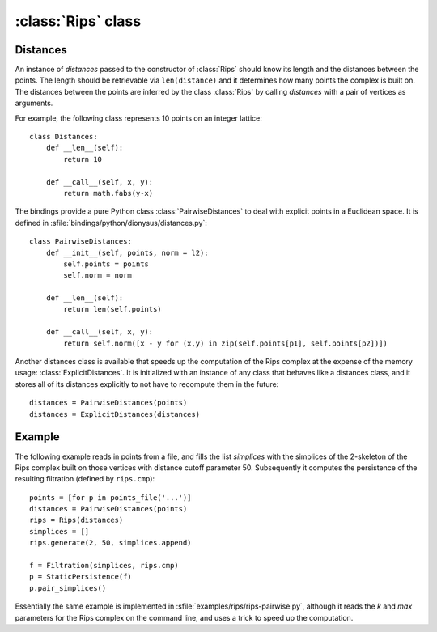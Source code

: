 :class:`Rips` class
======================

.. class:: Rips

    .. method:: __init__(distances)
    
        Initializes :class:`Rips` with the given `distances` whose main purpose
        is to return the distance of two points given their indices. See
        Distances_ below.

    .. method:: generate(k, max, functor[, seq])
     
        Calls `functor` with every simplex in the `k`-skeleton of the Rips
        complex :math:`VR` (`max`). If `seq` is provided, then the complex is
        restricted to the vertex indices in the sequence.

    .. method:: vertex_coface(v, k, max, functor[, seq])
     
        Calls `functor` with every coface of the vertex `v` in the `k`-skeleton
        of the Rips complex :math:`VR` (`max`). If `seq` is provided, then the
        complex is restricted to the vertex indices in the sequence.

    .. method:: edge_cofaces(u, v, k, max, functor[, seq])
     
        Calls `functor` with every coface of the edge (`u`, `v`) in the
        `k`-skeleton of the Rips complex :math:`VR` (`max`). If `seq` is
        provided, then the complex is restricted to the vertex indices in the
        sequence.

    .. method:: cmp(s1, s2)

        Compares simplices `s1` and `s2` with respect to their ordering in the
        Rips complex.  Note that like Python's built in `cmp` this is a three
        possible outsome comparison (-1,0,1) for (:math:`\leq, =, \geq`,
        respectively).

    .. method:: eval(s)

        Returns the size of simplex `s`, i.e. the length of its longest edge.


.. _distances:

Distances
---------

An instance of `distances` passed to the constructor of :class:`Rips` should
know its length and the distances between the points. The length should be
retrievable via ``len(distance)`` and it determines how many points the complex
is built on. The distances between the points are inferred by the class
:class:`Rips` by calling `distances` with a pair of vertices as arguments.

For example, the following class represents 10 points on an integer lattice::

    class Distances:
        def __len__(self): 
            return 10

        def __call__(self, x, y):
            return math.fabs(y-x)

The bindings provide a pure Python class :class:`PairwiseDistances` to deal with
explicit points in a Euclidean space. It is defined in
:sfile:`bindings/python/dionysus/distances.py`::

    class PairwiseDistances:
        def __init__(self, points, norm = l2):
            self.points = points
            self.norm = norm

        def __len__(self):
            return len(self.points)

        def __call__(self, x, y):
            return self.norm([x - y for (x,y) in zip(self.points[p1], self.points[p2])])

Another distances class is available that speeds up the computation of the Rips
complex at the expense of the memory usage: :class:`ExplicitDistances`. It is
initialized with an instance of any class that behaves like a distances class,
and it stores all of its distances explicitly to not have to recompute them in
the future::

    distances = PairwiseDistances(points)
    distances = ExplicitDistances(distances)


Example
-------

The following example reads in points from a file, and fills the list
`simplices` with the simplices of the 2-skeleton of the Rips complex built on
those vertices with distance cutoff parameter 50. Subsequently it computes the
persistence of the resulting filtration (defined by ``rips.cmp``)::

    points = [for p in points_file('...')]
    distances = PairwiseDistances(points)
    rips = Rips(distances)
    simplices = []
    rips.generate(2, 50, simplices.append)
    
    f = Filtration(simplices, rips.cmp)
    p = StaticPersistence(f)
    p.pair_simplices()

Essentially the same example is implemented in
:sfile:`examples/rips/rips-pairwise.py`, although it reads the `k` and `max`
parameters for the Rips complex on the command line, and uses a trick to speed
up the computation.

